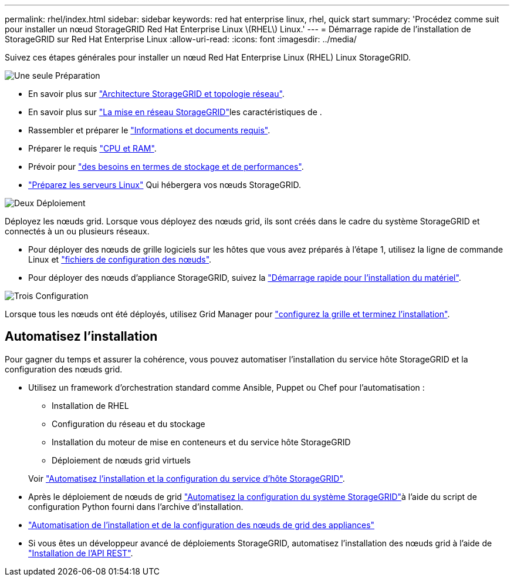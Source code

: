 ---
permalink: rhel/index.html 
sidebar: sidebar 
keywords: red hat enterprise linux, rhel, quick start 
summary: 'Procédez comme suit pour installer un nœud StorageGRID Red Hat Enterprise Linux \(RHEL\) Linux.' 
---
= Démarrage rapide de l'installation de StorageGRID sur Red Hat Enterprise Linux
:allow-uri-read: 
:icons: font
:imagesdir: ../media/


[role="lead"]
Suivez ces étapes générales pour installer un nœud Red Hat Enterprise Linux (RHEL) Linux StorageGRID.

.image:https://raw.githubusercontent.com/NetAppDocs/common/main/media/number-1.png["Une seule"] Préparation
[role="quick-margin-list"]
* En savoir plus sur link:../primer/storagegrid-architecture-and-network-topology.html["Architecture StorageGRID et topologie réseau"].
* En savoir plus sur link:../network/index.html["La mise en réseau StorageGRID"]les caractéristiques de .
* Rassembler et préparer le link:required-materials.html["Informations et documents requis"].
* Préparer le requis link:cpu-and-ram-requirements.html["CPU et RAM"].
* Prévoir pour link:storage-and-performance-requirements.html["des besoins en termes de stockage et de performances"].
* link:how-host-wide-settings-change.html["Préparez les serveurs Linux"] Qui hébergera vos nœuds StorageGRID.


.image:https://raw.githubusercontent.com/NetAppDocs/common/main/media/number-2.png["Deux"] Déploiement
[role="quick-margin-para"]
Déployez les nœuds grid. Lorsque vous déployez des nœuds grid, ils sont créés dans le cadre du système StorageGRID et connectés à un ou plusieurs réseaux.

[role="quick-margin-list"]
* Pour déployer des nœuds de grille logiciels sur les hôtes que vous avez préparés à l'étape 1, utilisez la ligne de commande Linux et link:creating-node-configuration-files.html["fichiers de configuration des nœuds"].
* Pour déployer des nœuds d'appliance StorageGRID, suivez la https://docs.netapp.com/us-en/storagegrid-appliances/installconfig/index.html["Démarrage rapide pour l'installation du matériel"^].


.image:https://raw.githubusercontent.com/NetAppDocs/common/main/media/number-3.png["Trois"] Configuration
[role="quick-margin-para"]
Lorsque tous les nœuds ont été déployés, utilisez Grid Manager pour link:navigating-to-grid-manager.html["configurez la grille et terminez l'installation"].



== Automatisez l'installation

Pour gagner du temps et assurer la cohérence, vous pouvez automatiser l'installation du service hôte StorageGRID et la configuration des nœuds grid.

* Utilisez un framework d'orchestration standard comme Ansible, Puppet ou Chef pour l'automatisation :
+
** Installation de RHEL
** Configuration du réseau et du stockage
** Installation du moteur de mise en conteneurs et du service hôte StorageGRID
** Déploiement de nœuds grid virtuels


+
Voir link:automating-installation.html#automate-the-installation-and-configuration-of-the-storagegrid-host-service["Automatisez l'installation et la configuration du service d'hôte StorageGRID"].

* Après le déploiement de nœuds de grid link:automating-installation.html#automate-the-configuration-of-storagegrid["Automatisez la configuration du système StorageGRID"]à l'aide du script de configuration Python fourni dans l'archive d'installation.
* https://docs.netapp.com/us-en/storagegrid-appliances/installconfig/automating-appliance-installation-and-configuration.html["Automatisation de l'installation et de la configuration des nœuds de grid des appliances"^]
* Si vous êtes un développeur avancé de déploiements StorageGRID, automatisez l'installation des nœuds grid à l'aide de link:overview-of-installation-rest-api.html["Installation de l'API REST"].

